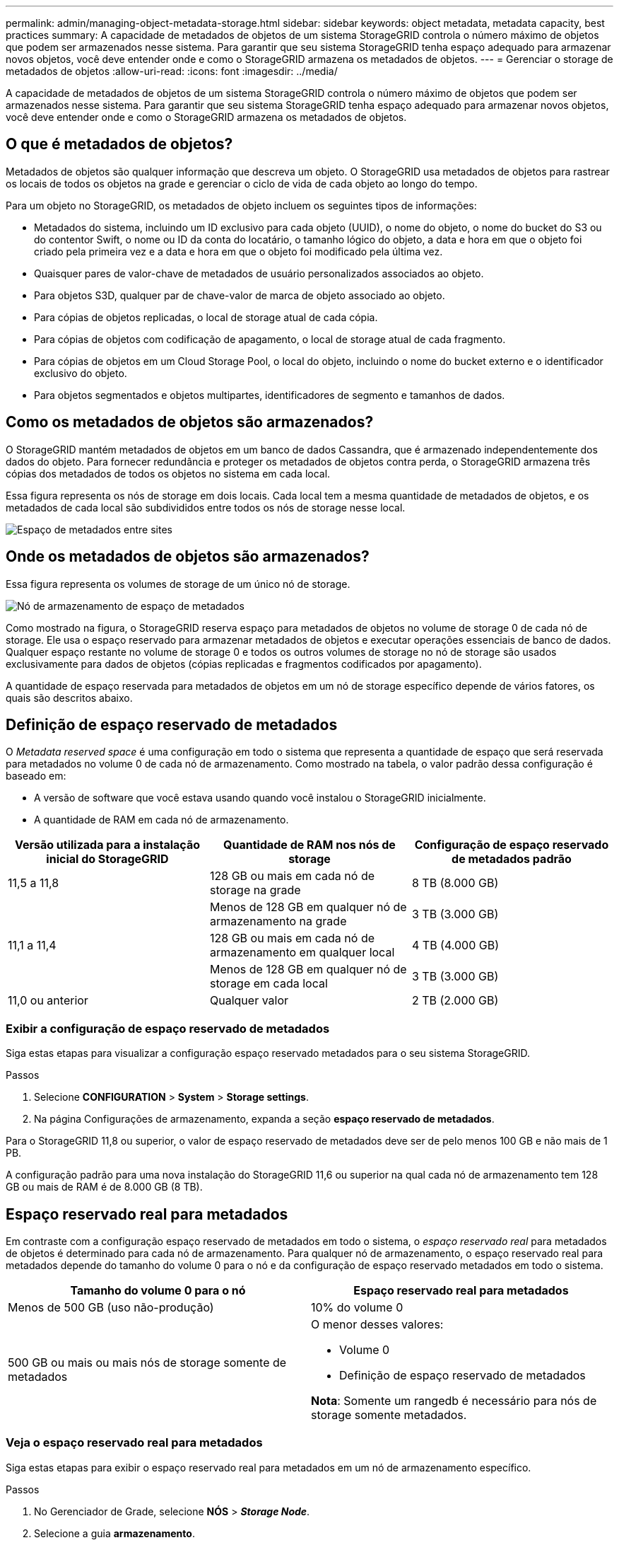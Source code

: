 ---
permalink: admin/managing-object-metadata-storage.html 
sidebar: sidebar 
keywords: object metadata, metadata capacity, best practices 
summary: A capacidade de metadados de objetos de um sistema StorageGRID controla o número máximo de objetos que podem ser armazenados nesse sistema. Para garantir que seu sistema StorageGRID tenha espaço adequado para armazenar novos objetos, você deve entender onde e como o StorageGRID armazena os metadados de objetos. 
---
= Gerenciar o storage de metadados de objetos
:allow-uri-read: 
:icons: font
:imagesdir: ../media/


[role="lead"]
A capacidade de metadados de objetos de um sistema StorageGRID controla o número máximo de objetos que podem ser armazenados nesse sistema. Para garantir que seu sistema StorageGRID tenha espaço adequado para armazenar novos objetos, você deve entender onde e como o StorageGRID armazena os metadados de objetos.



== O que é metadados de objetos?

Metadados de objetos são qualquer informação que descreva um objeto. O StorageGRID usa metadados de objetos para rastrear os locais de todos os objetos na grade e gerenciar o ciclo de vida de cada objeto ao longo do tempo.

Para um objeto no StorageGRID, os metadados de objeto incluem os seguintes tipos de informações:

* Metadados do sistema, incluindo um ID exclusivo para cada objeto (UUID), o nome do objeto, o nome do bucket do S3 ou do contentor Swift, o nome ou ID da conta do locatário, o tamanho lógico do objeto, a data e hora em que o objeto foi criado pela primeira vez e a data e hora em que o objeto foi modificado pela última vez.
* Quaisquer pares de valor-chave de metadados de usuário personalizados associados ao objeto.
* Para objetos S3D, qualquer par de chave-valor de marca de objeto associado ao objeto.
* Para cópias de objetos replicadas, o local de storage atual de cada cópia.
* Para cópias de objetos com codificação de apagamento, o local de storage atual de cada fragmento.
* Para cópias de objetos em um Cloud Storage Pool, o local do objeto, incluindo o nome do bucket externo e o identificador exclusivo do objeto.
* Para objetos segmentados e objetos multipartes, identificadores de segmento e tamanhos de dados.




== Como os metadados de objetos são armazenados?

O StorageGRID mantém metadados de objetos em um banco de dados Cassandra, que é armazenado independentemente dos dados do objeto. Para fornecer redundância e proteger os metadados de objetos contra perda, o StorageGRID armazena três cópias dos metadados de todos os objetos no sistema em cada local.

Essa figura representa os nós de storage em dois locais. Cada local tem a mesma quantidade de metadados de objetos, e os metadados de cada local são subdivididos entre todos os nós de storage nesse local.

image::../media/metadata_space_across_sites.png[Espaço de metadados entre sites]



== Onde os metadados de objetos são armazenados?

Essa figura representa os volumes de storage de um único nó de storage.

image::../media/metadata_space_storage_node.png[Nó de armazenamento de espaço de metadados]

Como mostrado na figura, o StorageGRID reserva espaço para metadados de objetos no volume de storage 0 de cada nó de storage. Ele usa o espaço reservado para armazenar metadados de objetos e executar operações essenciais de banco de dados. Qualquer espaço restante no volume de storage 0 e todos os outros volumes de storage no nó de storage são usados exclusivamente para dados de objetos (cópias replicadas e fragmentos codificados por apagamento).

A quantidade de espaço reservada para metadados de objetos em um nó de storage específico depende de vários fatores, os quais são descritos abaixo.



== Definição de espaço reservado de metadados

O _Metadata reserved space_ é uma configuração em todo o sistema que representa a quantidade de espaço que será reservada para metadados no volume 0 de cada nó de armazenamento. Como mostrado na tabela, o valor padrão dessa configuração é baseado em:

* A versão de software que você estava usando quando você instalou o StorageGRID inicialmente.
* A quantidade de RAM em cada nó de armazenamento.


[cols="1a,1a,1a"]
|===
| Versão utilizada para a instalação inicial do StorageGRID | Quantidade de RAM nos nós de storage | Configuração de espaço reservado de metadados padrão 


 a| 
11,5 a 11,8
 a| 
128 GB ou mais em cada nó de storage na grade
 a| 
8 TB (8.000 GB)



 a| 
 a| 
Menos de 128 GB em qualquer nó de armazenamento na grade
 a| 
3 TB (3.000 GB)



 a| 
11,1 a 11,4
 a| 
128 GB ou mais em cada nó de armazenamento em qualquer local
 a| 
4 TB (4.000 GB)



 a| 
 a| 
Menos de 128 GB em qualquer nó de storage em cada local
 a| 
3 TB (3.000 GB)



 a| 
11,0 ou anterior
 a| 
Qualquer valor
 a| 
2 TB (2.000 GB)

|===


=== Exibir a configuração de espaço reservado de metadados

Siga estas etapas para visualizar a configuração espaço reservado metadados para o seu sistema StorageGRID.

.Passos
. Selecione *CONFIGURATION* > *System* > *Storage settings*.
. Na página Configurações de armazenamento, expanda a seção *espaço reservado de metadados*.


Para o StorageGRID 11,8 ou superior, o valor de espaço reservado de metadados deve ser de pelo menos 100 GB e não mais de 1 PB.

A configuração padrão para uma nova instalação do StorageGRID 11,6 ou superior na qual cada nó de armazenamento tem 128 GB ou mais de RAM é de 8.000 GB (8 TB).



== Espaço reservado real para metadados

Em contraste com a configuração espaço reservado de metadados em todo o sistema, o _espaço reservado real_ para metadados de objetos é determinado para cada nó de armazenamento. Para qualquer nó de armazenamento, o espaço reservado real para metadados depende do tamanho do volume 0 para o nó e da configuração de espaço reservado metadados em todo o sistema.

[cols="1a,1a"]
|===
| Tamanho do volume 0 para o nó | Espaço reservado real para metadados 


 a| 
Menos de 500 GB (uso não-produção)
 a| 
10% do volume 0



 a| 
500 GB ou mais ou mais nós de storage somente de metadados
 a| 
O menor desses valores:

* Volume 0
* Definição de espaço reservado de metadados


*Nota*: Somente um rangedb é necessário para nós de storage somente metadados.

|===


=== Veja o espaço reservado real para metadados

Siga estas etapas para exibir o espaço reservado real para metadados em um nó de armazenamento específico.

.Passos
. No Gerenciador de Grade, selecione *NÓS* > *_Storage Node_*.
. Selecione a guia *armazenamento*.
. Posicione o cursor sobre o gráfico armazenamento usado - metadados de objetos e localize o valor *Real reservado*.
+
image::../media/storage_used_object_metadata_actual_reserved.png[Armazenamento usado - metadados Objeto - Real reservado]



Na captura de tela, o valor *atual reservado* é de 8 TB. Esta captura de tela é para um nó de armazenamento grande em uma nova instalação do StorageGRID 11,6. Como a configuração espaço reservado de metadados em todo o sistema é menor que o volume 0 para este nó de armazenamento, o espaço reservado real para esse nó é igual à configuração espaço reservado de metadados.



== Exemplo de espaço reservado real de metadados

Suponha que você instale um novo sistema StorageGRID usando a versão 11,7 ou posterior. Para este exemplo, suponha que cada nó de armazenamento tem mais de 128 GB de RAM e que o volume 0 do nó de armazenamento 1 (SN1) é de 6 TB. Com base nestes valores:

* O *espaço reservado de metadados* em todo o sistema está definido para 8 TB. (Este é o valor padrão para uma nova instalação do StorageGRID 11,6 ou superior se cada nó de armazenamento tiver mais de 128 GB de RAM.)
* O espaço reservado real para metadados para SN1 é de 6 TB. (Todo o volume é reservado porque o volume 0 é menor do que a configuração *espaço reservado de metadados*.)




== Espaço de metadados permitido

O espaço reservado real de cada nó de storage para metadados é subdividido no espaço disponível para metadados de objetos (o espaço de metadados permitido_) e no espaço necessário para operações essenciais de banco de dados (como compactação e reparo) e futuras atualizações de hardware e software. O espaço de metadados permitido rege a capacidade geral do objeto.

image::../media/metadata_allowed_space_volume_0.png[Metadados permitiram volume de espaço 0]

A tabela a seguir mostra como o StorageGRID calcula o espaço de metadados permitido* para diferentes nós de armazenamento, com base na quantidade de memória do nó e no espaço reservado real para metadados.

[cols="1a,1a,2a,2a"]
|===


 a| 
 a| 
 a| 
*Quantidade de memória no nó de armazenamento*



 a| 
 a| 
 a| 
&Lt; 128 GB
 a| 
&Gt; 128 GB



 a| 
*Espaço reservado real para metadados*
 a| 
&Lt; 4 TB
 a| 
60% do espaço reservado real para metadados, até um máximo de 1,32 TB
 a| 
60% do espaço reservado real para metadados, até um máximo de 1,98 TB



 a| 
&Gt; 4 TB
 a| 
(Espaço reservado real para metadados - 1 TB) x 60%, até um máximo de 1,32 TB
 a| 
(Espaço reservado real para metadados - 1 TB) x 60%, até um máximo de 3,96 TB

|===


=== Exibir espaço permitido de metadados

Siga estas etapas para exibir o espaço de metadados permitido para um nó de armazenamento.

.Passos
. No Gerenciador de Grade, selecione *NÓS*.
. Selecione o nó de armazenamento.
. Selecione a guia *armazenamento*.
. Posicione o cursor sobre o gráfico armazenamento usado - metadados de objetos e localize o valor *permitido*.
+
image::../media/storage_used_object_metadata_allowed.png[Armazenamento usado - metadados Objeto - permitido]



Na captura de tela, o valor *permitido* é de 3,96 TB, que é o valor máximo para um nó de armazenamento cujo espaço reservado real para metadados é superior a 4 TB.

O valor *allowed* corresponde a esta métrica Prometheus:

`storagegrid_storage_utilization_metadata_allowed_bytes`



== Exemplo de espaço permitido de metadados

Suponha que você instale um sistema StorageGRID usando a versão 11,6. Para este exemplo, suponha que cada nó de armazenamento tem mais de 128 GB de RAM e que o volume 0 do nó de armazenamento 1 (SN1) é de 6 TB. Com base nestes valores:

* O *espaço reservado de metadados* em todo o sistema está definido para 8 TB. (Este é o valor padrão para o StorageGRID 11,6 ou superior quando cada nó de armazenamento tem mais de 128 GB de RAM.)
* O espaço reservado real para metadados para SN1 é de 6 TB. (Todo o volume é reservado porque o volume 0 é menor do que a configuração *espaço reservado de metadados*.)
* O espaço permitido para metadados no SN1 é de 3 TB, com base no cálculo mostrado no <<table-allowed-space-for-metadata,tabela para espaço permitido para metadados>>: (espaço reservado real para metadados - 1 TB) x 60%, até um máximo de 3,96 TB.




== Como os nós de storage de diferentes tamanhos afetam a capacidade do objeto

Como descrito acima, o StorageGRID distribui uniformemente os metadados de objetos nos nós de storage em cada local. Por esse motivo, se um site contiver nós de storage de tamanhos diferentes, o menor nó do local determinará a capacidade de metadados do local.

Considere o seguinte exemplo:

* Você tem uma grade de local único que contém três nós de storage de tamanhos diferentes.
* A configuração *espaço reservado de metadados* é de 4 TB.
* Os nós de storage têm os seguintes valores para o espaço de metadados reservado real e o espaço de metadados permitido.
+
[cols="1a,1a,1a,1a"]
|===
| Nó de storage | Tamanho do volume 0 | Espaço reservado real de metadados | Espaço de metadados permitido 


 a| 
SN1
 a| 
2,2 TB
 a| 
2,2 TB
 a| 
1,32 TB



 a| 
SN2
 a| 
5 TB
 a| 
4 TB
 a| 
1,98 TB



 a| 
SN3
 a| 
6 TB
 a| 
4 TB
 a| 
1,98 TB

|===


Como os metadados de objetos são distribuídos uniformemente pelos nós de storage em um local, cada nó neste exemplo pode conter apenas 1,32 TB de metadados. Os 0,66 TB adicionais de espaço permitido de metadados para SN2 e SN3 não podem ser usados.

image::../media/metadata_space_three_storage_nodes.png[Espaço de metadados três nós de storage]

Da mesma forma, como o StorageGRID mantém todos os metadados de objetos para um sistema StorageGRID em cada local, a capacidade geral de metadados de um sistema StorageGRID é determinada pela capacidade de metadados de objetos do menor local.

E como a capacidade de metadados de objetos controla a contagem máxima de objetos, quando um nó fica sem capacidade de metadados, a grade fica efetivamente cheia.

.Informações relacionadas
* Para saber como monitorar a capacidade de metadados de objetos para cada nó de armazenamento, consulte as instruções para link:../monitor/index.html["Monitorização do StorageGRID"].
* Para aumentar a capacidade dos metadados de objetos do seu sistema, link:../expand/index.html["expanda uma grade"]adicionando novos nós de storage.

